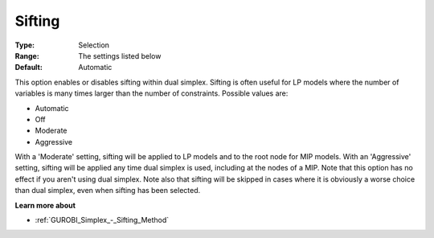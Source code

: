 .. _GUROBI_Simplex_-_Sifting:


Sifting
=======



:Type:	Selection	
:Range:	The settings listed below	
:Default:	Automatic	



This option enables or disables sifting within dual simplex. Sifting is often useful for LP models where the number of variables is many times larger than the number of constraints. Possible values are:



*	Automatic
*	Off
*	Moderate
*	Aggressive




With a 'Moderate' setting, sifting will be applied to LP models and to the root node for MIP models. With an 'Aggressive' setting, sifting will be applied any time dual simplex is used, including at the nodes of a MIP. Note that this option has no effect if you aren't using dual simplex. Note also that sifting will be skipped in cases where it is obviously a worse choice than dual simplex, even when sifting has been selected.





**Learn more about** 

*	:ref:`GUROBI_Simplex_-_Sifting_Method`  

